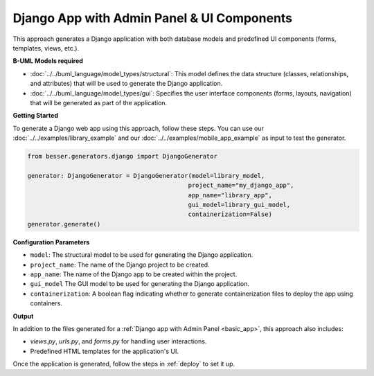 Django App with Admin Panel & UI Components
===========================================
This approach generates a Django application with both database models and
predefined UI components (forms, templates, views, etc.).

**B-UML Models required**

- :doc:`../../buml_language/model_types/structural`: This model defines the data structure (classes, relationships, and attributes) that will be used to generate the Django application.

- :doc:`../../buml_language/model_types/gui`: Specifies the user interface components (forms, layouts, navigation) that will be generated as part of the application.

**Getting Started**

To generate a Django web app using this approach, follow these steps. You can use our :doc:`../../examples/library_example`
and our :doc:`../../examples/mobile_app_example` as input to test the generator.

.. code-block:: python

    from besser.generators.django import DjangoGenerator

    generator: DjangoGenerator = DjangoGenerator(model=library_model,
                                                project_name="my_django_app",
                                                app_name="library_app",
                                                gui_model=library_gui_model,
                                                containerization=False)
    generator.generate()

**Configuration Parameters**

- ``model``: The structural model to be used for generating the Django application.
- ``project_name``: The name of the Django project to be created.
- ``app_name``: The name of the Django app to be created within the project.
- ``gui_model`` The GUI model to be used for generating the Django application.
- ``containerization``: A boolean flag indicating whether to generate containerization files to deploy the app using containers.

**Output**

In addition to the files generated for a :ref:`Django app with Admin Panel <basic_app>`, this approach also includes:

- `views.py`, `urls.py`, and `forms.py` for handling user interactions.
- Predefined HTML templates for the application's UI.

Once the application is generated, follow the steps in :ref:`deploy` to set it up.